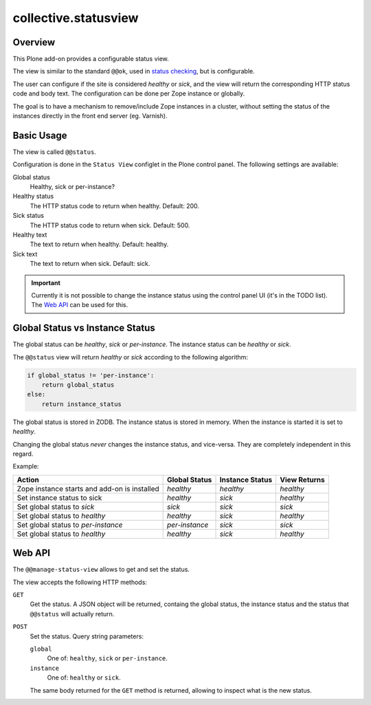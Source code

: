 *********************
collective.statusview
*********************

Overview
========



This Plone add-on provides a configurable status view.

The view  is similar to the standard ``@@ok``, used in `status checking`__, but is configurable.

__ https://docs.plone.org/manage/deploying/production/status_check.html

The user can configure if the site is considered *healthy* or *sick*, and the view will return the
corresponding HTTP status code and body text. The configuration can be done per Zope instance or
globally.

The goal is to have a mechanism to remove/include Zope instances in a cluster, without setting
the status of the instances directly in the front end server (eg. Varnish).


Basic Usage
===========

The view is called ``@@status``.

Configuration is done in the ``Status View`` configlet in the Plone control panel. The following
settings are available:

Global status
	Healthy, sick or per-instance?

Healthy status
	The HTTP status code to return when healthy. Default: 200.

Sick status
	The HTTP status code to return when sick. Default: 500.

Healthy text
	The text to return when healthy. Default: healthy.

Sick text
	The text to return when sick. Default: sick.


.. IMPORTANT::

   Currently it is not possible to change the instance status using the control panel UI
   (it's in the TODO list). The `Web API`_ can be used for this.


Global Status vs Instance Status
================================

The global status can be *healthy*, *sick* or *per-instance*. The instance status can be *healthy*
or *sick*.

The ``@@status`` view will return *healthy* or *sick* according to the following algorithm:

.. code-block:: python

   if global_status != 'per-instance':
       return global_status
   else:
       return instance_status

The global status is stored in ZODB. The instance status is stored in memory. When the instance
is started it is set to *healthy*.

Changing the global status *never* changes the instance status, and vice-versa. They are
completely independent in this regard.

Example:

.. csv-table::
   :header: "Action", "Global Status", "Instance Status", "View Returns"

    Zope instance starts and add-on is installed, *healthy*,      *healthy*,  *healthy*
    Set instance status to sick,                  *healthy*,      *sick*,     *healthy*
    Set global status to *sick*,                  *sick*,         *sick*,     *sick*
    Set global status to *healthy*,               *healthy*,      *sick*,     *healthy*
    Set global status to *per-instance*,          *per-instance*, *sick*,     *sick*
    Set global status to *healthy*,               *healthy*,      *sick*,     *healthy*


Web API
=======

The ``@@manage-status-view`` allows to get and set the status.

The view accepts the following HTTP methods:

``GET``
	Get the status. A JSON object will be returned, containg the global status, the instance
	status and the status that ``@@status`` will actually return.

``POST``
	Set the status. Query string parameters:

	``global``
		One of: ``healthy``, ``sick`` or ``per-instance``.

	``instance``
		One of: ``healthy`` or ``sick``.

	The same body returned for the ``GET`` method is returned, allowing to inspect what is the
	new status.
